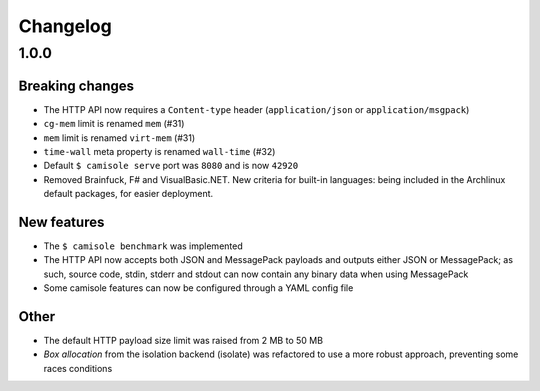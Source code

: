 Changelog
=========

1.0.0
*****

Breaking changes
----------------

* The HTTP API now requires a ``Content-type`` header (``application/json`` or
  ``application/msgpack``)
* ``cg-mem`` limit is renamed ``mem`` (#31)
* ``mem`` limit is renamed ``virt-mem`` (#31)
* ``time-wall`` meta property is renamed ``wall-time`` (#32)
* Default ``$ camisole serve`` port was ``8080`` and is now ``42920``
* Removed Brainfuck, F# and VisualBasic.NET. New criteria for built-in
  languages: being included in the Archlinux default packages, for easier
  deployment.

New features
------------

* The ``$ camisole benchmark`` was implemented
* The HTTP API now accepts both JSON and MessagePack payloads and outputs either
  JSON or MessagePack; as such, source code, stdin, stderr and stdout can now
  contain any binary data when using MessagePack
* Some camisole features can now be configured through a YAML config file

Other
-----

* The default HTTP payload size limit was raised from 2 MB to 50 MB
* *Box allocation* from the isolation backend (isolate) was refactored to use a
  more robust approach, preventing some races conditions
